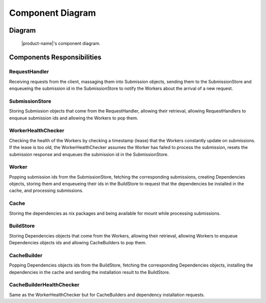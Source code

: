 Component Diagram
#################

Diagram
*******

.. figure:: figures/component-diagram.svg
  :alt: Component diagram

  |product-name|'s component diagram.

Components Responsibilities
***************************

RequestHandler
===============

Receiving requests from the client, massaging them into Submission objects, sending them to the SubmissionStore
and enqueueing the submission id in the SubmissionStore to notify the Workers about the arrival of a new request.

SubmissionStore
================

Storing Submission objects that come from the RequestHandler, allowing their retrieval,
allowing RequestHandlers to enqueue submission ids and allowing the Workers to pop them.

WorkerHealthChecker
===================

Checking the health of the Workers by checking a timestamp (lease) that the Workers constantly update on submissions.
If the lease is too old, the WorkerHealthChecker assumes the Worker has failed to process the submission,
resets the submission response and enqueues the submission id in the SubmissionStore.

.. _worker-component:

Worker
======

Popping submission ids from the SubmissionStore, fetching the corresponding submissions,
creating Dependencies objects, storing them and enqueueing their ids in the BuildStore
to request that the dependencies be installed in the cache, and processing submissions.

Cache
=====

Storing the dependencies as nix packages and being available for mount while processing submissions.

BuildStore
==========

Storing Dependencies objects that come from the Workers, allowing their retrieval,
allowing Workers to enqueue Dependencies objects ids and allowing CacheBuilders to pop them.

.. _cache-builder-component:

CacheBuilder
============

Popping Dependencies objects ids from the BuildStore, fetching the corresponding Dependencies objects, installing the
dependencies in the cache and sending the installation result to the BuildStore.

CacheBuilderHealthChecker
=========================

Same as the WorkerHealthChecker but for CacheBuilders and dependency installation requests.
